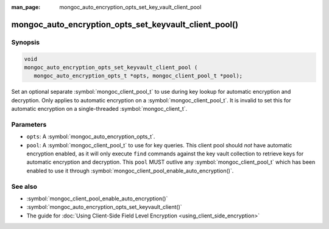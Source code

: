 :man_page: mongoc_auto_encryption_opts_set_key_vault_client_pool

mongoc_auto_encryption_opts_set_keyvault_client_pool()
======================================================

Synopsis
--------

.. code-block:: c

   void
   mongoc_auto_encryption_opts_set_keyvault_client_pool (
      mongoc_auto_encryption_opts_t *opts, mongoc_client_pool_t *pool);

Set an optional separate :symbol:`mongoc_client_pool_t` to use during key lookup for automatic encryption and decryption. Only applies to automatic encryption on a :symbol:`mongoc_client_pool_t`. It is invalid to set this for automatic encryption on a single-threaded :symbol:`mongoc_client_t`.

Parameters
----------

* ``opts``: A :symbol:`mongoc_auto_encryption_opts_t`.
* ``pool``: A :symbol:`mongoc_client_pool_t` to use for key queries. This client pool should *not* have automatic encryption enabled, as it will only execute ``find`` commands against the key vault collection to retrieve keys for automatic encryption and decryption. This ``pool`` MUST outlive any :symbol:`mongoc_client_pool_t` which has been enabled to use it through :symbol:`mongoc_client_pool_enable_auto_encryption()`.

See also
--------

* :symbol:`mongoc_client_pool_enable_auto_encryption()`
* :symbol:`mongoc_auto_encryption_opts_set_keyvault_client()`
* The guide for :doc:`Using Client-Side Field Level Encryption <using_client_side_encryption>`
